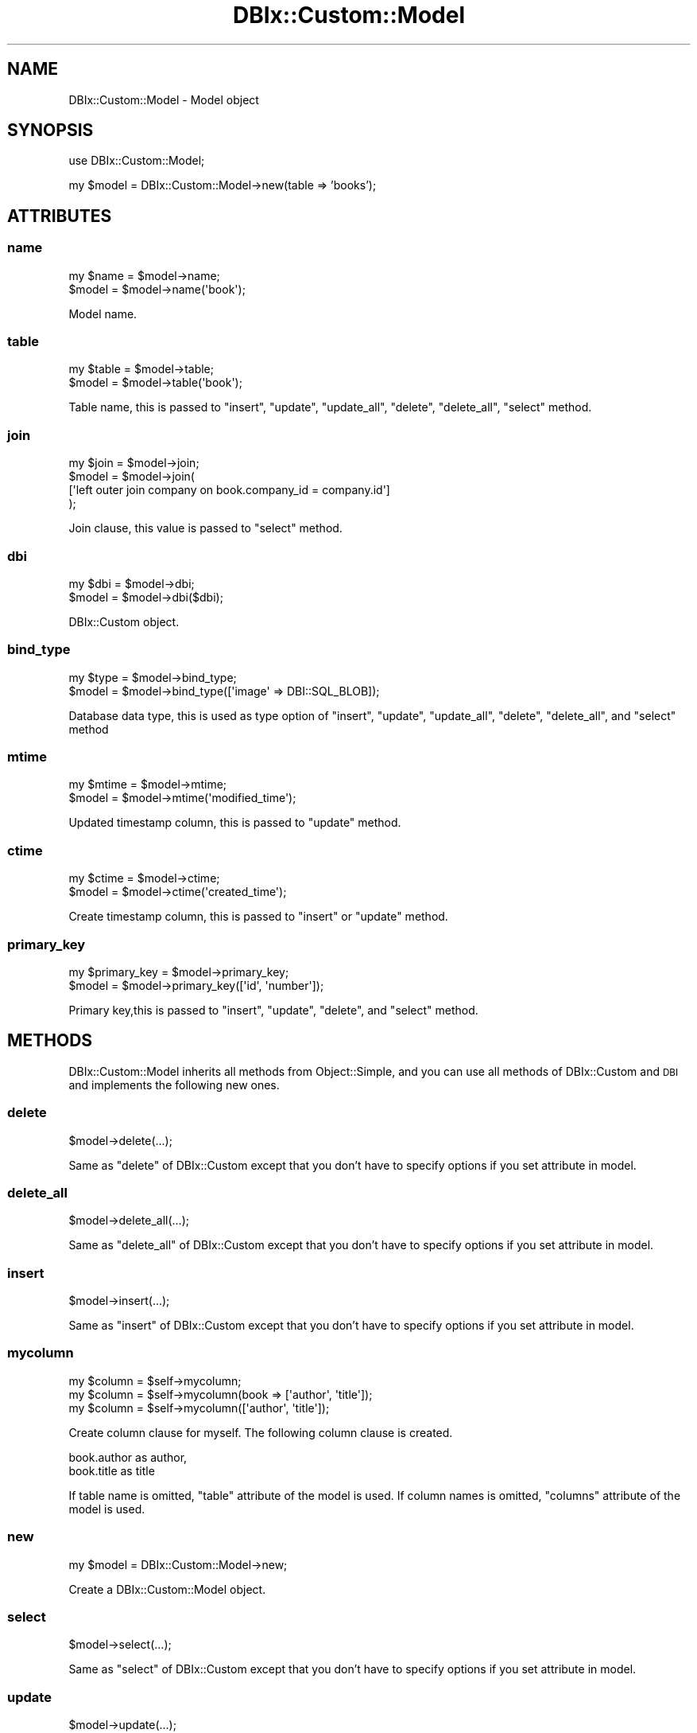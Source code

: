 .\" Automatically generated by Pod::Man 4.14 (Pod::Simple 3.40)
.\"
.\" Standard preamble:
.\" ========================================================================
.de Sp \" Vertical space (when we can't use .PP)
.if t .sp .5v
.if n .sp
..
.de Vb \" Begin verbatim text
.ft CW
.nf
.ne \\$1
..
.de Ve \" End verbatim text
.ft R
.fi
..
.\" Set up some character translations and predefined strings.  \*(-- will
.\" give an unbreakable dash, \*(PI will give pi, \*(L" will give a left
.\" double quote, and \*(R" will give a right double quote.  \*(C+ will
.\" give a nicer C++.  Capital omega is used to do unbreakable dashes and
.\" therefore won't be available.  \*(C` and \*(C' expand to `' in nroff,
.\" nothing in troff, for use with C<>.
.tr \(*W-
.ds C+ C\v'-.1v'\h'-1p'\s-2+\h'-1p'+\s0\v'.1v'\h'-1p'
.ie n \{\
.    ds -- \(*W-
.    ds PI pi
.    if (\n(.H=4u)&(1m=24u) .ds -- \(*W\h'-12u'\(*W\h'-12u'-\" diablo 10 pitch
.    if (\n(.H=4u)&(1m=20u) .ds -- \(*W\h'-12u'\(*W\h'-8u'-\"  diablo 12 pitch
.    ds L" ""
.    ds R" ""
.    ds C` ""
.    ds C' ""
'br\}
.el\{\
.    ds -- \|\(em\|
.    ds PI \(*p
.    ds L" ``
.    ds R" ''
.    ds C`
.    ds C'
'br\}
.\"
.\" Escape single quotes in literal strings from groff's Unicode transform.
.ie \n(.g .ds Aq \(aq
.el       .ds Aq '
.\"
.\" If the F register is >0, we'll generate index entries on stderr for
.\" titles (.TH), headers (.SH), subsections (.SS), items (.Ip), and index
.\" entries marked with X<> in POD.  Of course, you'll have to process the
.\" output yourself in some meaningful fashion.
.\"
.\" Avoid warning from groff about undefined register 'F'.
.de IX
..
.nr rF 0
.if \n(.g .if rF .nr rF 1
.if (\n(rF:(\n(.g==0)) \{\
.    if \nF \{\
.        de IX
.        tm Index:\\$1\t\\n%\t"\\$2"
..
.        if !\nF==2 \{\
.            nr % 0
.            nr F 2
.        \}
.    \}
.\}
.rr rF
.\" ========================================================================
.\"
.IX Title "DBIx::Custom::Model 3"
.TH DBIx::Custom::Model 3 "2020-04-01" "perl v5.32.0" "User Contributed Perl Documentation"
.\" For nroff, turn off justification.  Always turn off hyphenation; it makes
.\" way too many mistakes in technical documents.
.if n .ad l
.nh
.SH "NAME"
DBIx::Custom::Model \- Model object
.SH "SYNOPSIS"
.IX Header "SYNOPSIS"
use DBIx::Custom::Model;
.PP
my \f(CW$model\fR = DBIx::Custom::Model\->new(table => 'books');
.SH "ATTRIBUTES"
.IX Header "ATTRIBUTES"
.SS "name"
.IX Subsection "name"
.Vb 2
\&  my $name = $model\->name;
\&  $model = $model\->name(\*(Aqbook\*(Aq);
.Ve
.PP
Model name.
.SS "table"
.IX Subsection "table"
.Vb 2
\&  my $table = $model\->table;
\&  $model = $model\->table(\*(Aqbook\*(Aq);
.Ve
.PP
Table name, this is passed to \f(CW\*(C`insert\*(C'\fR, \f(CW\*(C`update\*(C'\fR, \f(CW\*(C`update_all\*(C'\fR, \f(CW\*(C`delete\*(C'\fR, \f(CW\*(C`delete_all\*(C'\fR, \f(CW\*(C`select\*(C'\fR method.
.SS "join"
.IX Subsection "join"
.Vb 4
\&  my $join = $model\->join;
\&  $model = $model\->join(
\&    [\*(Aqleft outer join company on book.company_id = company.id\*(Aq]
\&  );
.Ve
.PP
Join clause, this value is passed to \f(CW\*(C`select\*(C'\fR method.
.SS "dbi"
.IX Subsection "dbi"
.Vb 2
\&  my $dbi = $model\->dbi;
\&  $model = $model\->dbi($dbi);
.Ve
.PP
DBIx::Custom object.
.SS "bind_type"
.IX Subsection "bind_type"
.Vb 2
\&  my $type = $model\->bind_type;
\&  $model = $model\->bind_type([\*(Aqimage\*(Aq => DBI::SQL_BLOB]);
.Ve
.PP
Database data type, this is used as type option of \f(CW\*(C`insert\*(C'\fR, 
\&\f(CW\*(C`update\*(C'\fR, \f(CW\*(C`update_all\*(C'\fR, \f(CW\*(C`delete\*(C'\fR, \f(CW\*(C`delete_all\*(C'\fR,
and \f(CW\*(C`select\*(C'\fR method
.SS "mtime"
.IX Subsection "mtime"
.Vb 2
\&  my $mtime = $model\->mtime;
\&  $model = $model\->mtime(\*(Aqmodified_time\*(Aq);
.Ve
.PP
Updated timestamp column, this is passed to \f(CW\*(C`update\*(C'\fR method.
.SS "ctime"
.IX Subsection "ctime"
.Vb 2
\&  my $ctime = $model\->ctime;
\&  $model = $model\->ctime(\*(Aqcreated_time\*(Aq);
.Ve
.PP
Create timestamp column, this is passed to \f(CW\*(C`insert\*(C'\fR or \f(CW\*(C`update\*(C'\fR method.
.SS "primary_key"
.IX Subsection "primary_key"
.Vb 2
\&  my $primary_key = $model\->primary_key;
\&  $model = $model\->primary_key([\*(Aqid\*(Aq, \*(Aqnumber\*(Aq]);
.Ve
.PP
Primary key,this is passed to \f(CW\*(C`insert\*(C'\fR, \f(CW\*(C`update\*(C'\fR,
\&\f(CW\*(C`delete\*(C'\fR, and \f(CW\*(C`select\*(C'\fR method.
.SH "METHODS"
.IX Header "METHODS"
DBIx::Custom::Model inherits all methods from Object::Simple,
and you can use all methods of DBIx::Custom and \s-1DBI\s0
and implements the following new ones.
.SS "delete"
.IX Subsection "delete"
.Vb 1
\&  $model\->delete(...);
.Ve
.PP
Same as \f(CW\*(C`delete\*(C'\fR of DBIx::Custom except that
you don't have to specify options if you set attribute in model.
.SS "delete_all"
.IX Subsection "delete_all"
.Vb 1
\&  $model\->delete_all(...);
.Ve
.PP
Same as \f(CW\*(C`delete_all\*(C'\fR of DBIx::Custom except that
you don't have to specify options if you set attribute in model.
.SS "insert"
.IX Subsection "insert"
.Vb 1
\&  $model\->insert(...);
.Ve
.PP
Same as \f(CW\*(C`insert\*(C'\fR of DBIx::Custom except that
you don't have to specify options if you set attribute in model.
.SS "mycolumn"
.IX Subsection "mycolumn"
.Vb 3
\&  my $column = $self\->mycolumn;
\&  my $column = $self\->mycolumn(book => [\*(Aqauthor\*(Aq, \*(Aqtitle\*(Aq]);
\&  my $column = $self\->mycolumn([\*(Aqauthor\*(Aq, \*(Aqtitle\*(Aq]);
.Ve
.PP
Create column clause for myself. The following column clause is created.
.PP
.Vb 2
\&  book.author as author,
\&  book.title as title
.Ve
.PP
If table name is omitted, \f(CW\*(C`table\*(C'\fR attribute of the model is used.
If column names is omitted, \f(CW\*(C`columns\*(C'\fR attribute of the model is used.
.SS "new"
.IX Subsection "new"
.Vb 1
\&  my $model = DBIx::Custom::Model\->new;
.Ve
.PP
Create a DBIx::Custom::Model object.
.SS "select"
.IX Subsection "select"
.Vb 1
\&  $model\->select(...);
.Ve
.PP
Same as \f(CW\*(C`select\*(C'\fR of DBIx::Custom except that
you don't have to specify options if you set attribute in model.
.SS "update"
.IX Subsection "update"
.Vb 1
\&  $model\->update(...);
.Ve
.PP
Same as \f(CW\*(C`update\*(C'\fR of DBIx::Custom except that
you don't have to specify options if you set attribute in model.
.SS "update_all"
.IX Subsection "update_all"
.Vb 1
\&  $model\->update_all(\e%param);
.Ve
.PP
Same as \f(CW\*(C`update_all\*(C'\fR of DBIx::Custom except that
you don't have to specify options if you set attribute in model.
